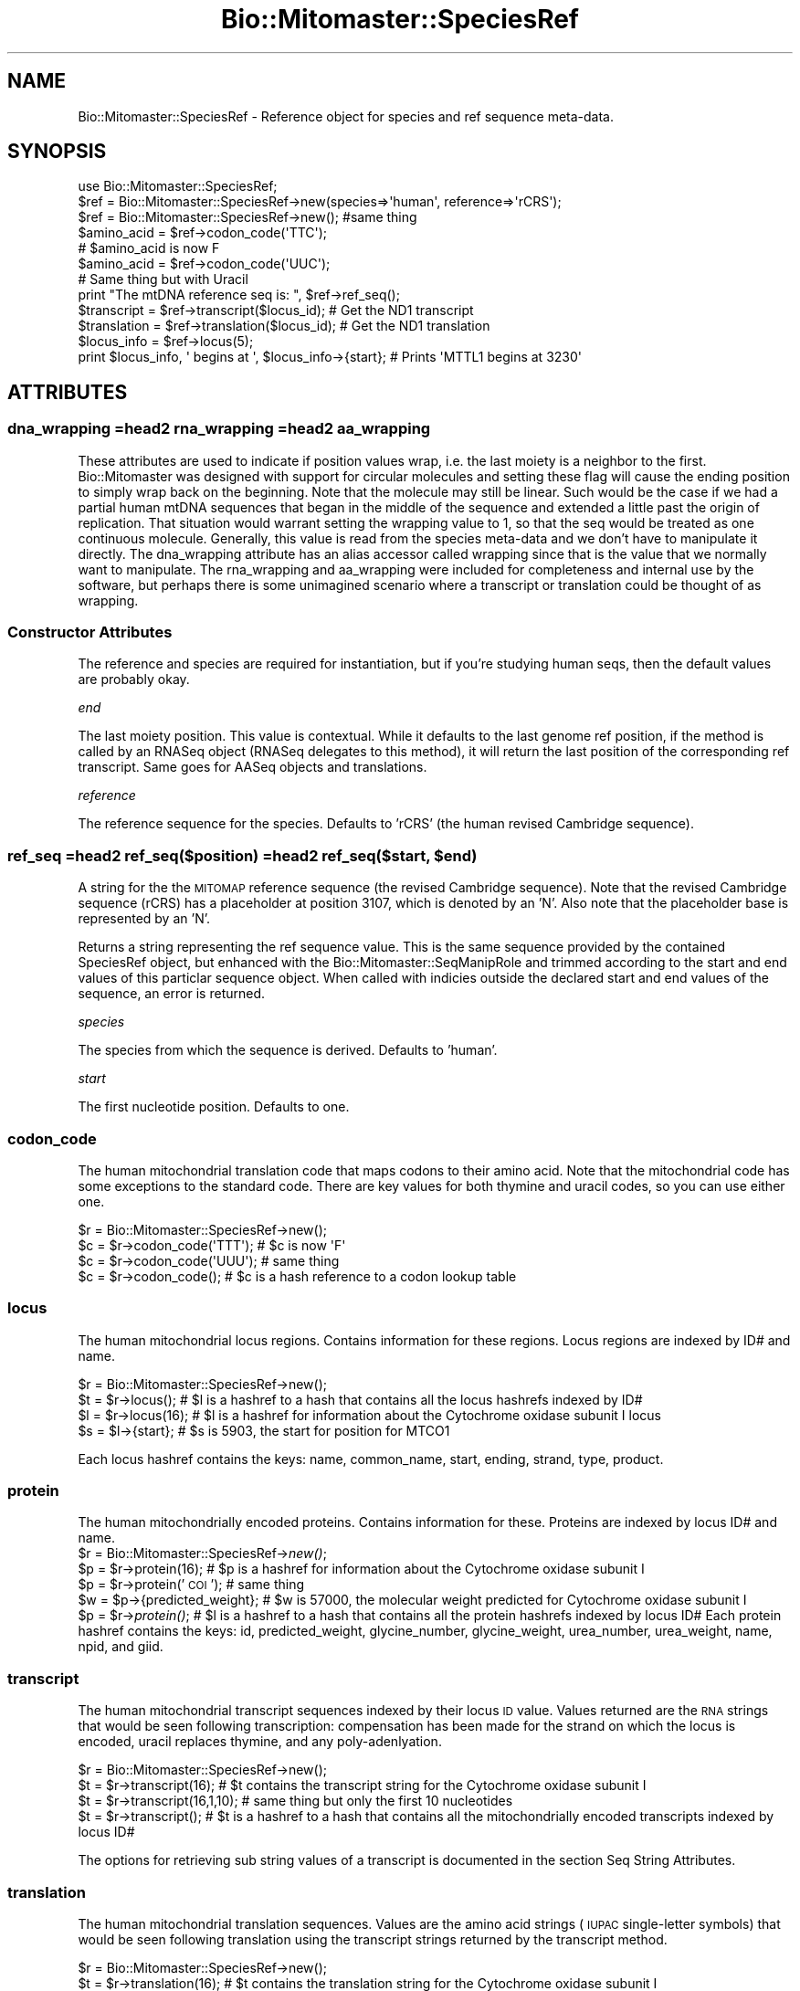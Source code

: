 .\" Automatically generated by Pod::Man 2.23 (Pod::Simple 3.14)
.\"
.\" Standard preamble:
.\" ========================================================================
.de Sp \" Vertical space (when we can't use .PP)
.if t .sp .5v
.if n .sp
..
.de Vb \" Begin verbatim text
.ft CW
.nf
.ne \\$1
..
.de Ve \" End verbatim text
.ft R
.fi
..
.\" Set up some character translations and predefined strings.  \*(-- will
.\" give an unbreakable dash, \*(PI will give pi, \*(L" will give a left
.\" double quote, and \*(R" will give a right double quote.  \*(C+ will
.\" give a nicer C++.  Capital omega is used to do unbreakable dashes and
.\" therefore won't be available.  \*(C` and \*(C' expand to `' in nroff,
.\" nothing in troff, for use with C<>.
.tr \(*W-
.ds C+ C\v'-.1v'\h'-1p'\s-2+\h'-1p'+\s0\v'.1v'\h'-1p'
.ie n \{\
.    ds -- \(*W-
.    ds PI pi
.    if (\n(.H=4u)&(1m=24u) .ds -- \(*W\h'-12u'\(*W\h'-12u'-\" diablo 10 pitch
.    if (\n(.H=4u)&(1m=20u) .ds -- \(*W\h'-12u'\(*W\h'-8u'-\"  diablo 12 pitch
.    ds L" ""
.    ds R" ""
.    ds C` ""
.    ds C' ""
'br\}
.el\{\
.    ds -- \|\(em\|
.    ds PI \(*p
.    ds L" ``
.    ds R" ''
'br\}
.\"
.\" Escape single quotes in literal strings from groff's Unicode transform.
.ie \n(.g .ds Aq \(aq
.el       .ds Aq '
.\"
.\" If the F register is turned on, we'll generate index entries on stderr for
.\" titles (.TH), headers (.SH), subsections (.SS), items (.Ip), and index
.\" entries marked with X<> in POD.  Of course, you'll have to process the
.\" output yourself in some meaningful fashion.
.ie \nF \{\
.    de IX
.    tm Index:\\$1\t\\n%\t"\\$2"
..
.    nr % 0
.    rr F
.\}
.el \{\
.    de IX
..
.\}
.\"
.\" Accent mark definitions (@(#)ms.acc 1.5 88/02/08 SMI; from UCB 4.2).
.\" Fear.  Run.  Save yourself.  No user-serviceable parts.
.    \" fudge factors for nroff and troff
.if n \{\
.    ds #H 0
.    ds #V .8m
.    ds #F .3m
.    ds #[ \f1
.    ds #] \fP
.\}
.if t \{\
.    ds #H ((1u-(\\\\n(.fu%2u))*.13m)
.    ds #V .6m
.    ds #F 0
.    ds #[ \&
.    ds #] \&
.\}
.    \" simple accents for nroff and troff
.if n \{\
.    ds ' \&
.    ds ` \&
.    ds ^ \&
.    ds , \&
.    ds ~ ~
.    ds /
.\}
.if t \{\
.    ds ' \\k:\h'-(\\n(.wu*8/10-\*(#H)'\'\h"|\\n:u"
.    ds ` \\k:\h'-(\\n(.wu*8/10-\*(#H)'\`\h'|\\n:u'
.    ds ^ \\k:\h'-(\\n(.wu*10/11-\*(#H)'^\h'|\\n:u'
.    ds , \\k:\h'-(\\n(.wu*8/10)',\h'|\\n:u'
.    ds ~ \\k:\h'-(\\n(.wu-\*(#H-.1m)'~\h'|\\n:u'
.    ds / \\k:\h'-(\\n(.wu*8/10-\*(#H)'\z\(sl\h'|\\n:u'
.\}
.    \" troff and (daisy-wheel) nroff accents
.ds : \\k:\h'-(\\n(.wu*8/10-\*(#H+.1m+\*(#F)'\v'-\*(#V'\z.\h'.2m+\*(#F'.\h'|\\n:u'\v'\*(#V'
.ds 8 \h'\*(#H'\(*b\h'-\*(#H'
.ds o \\k:\h'-(\\n(.wu+\w'\(de'u-\*(#H)/2u'\v'-.3n'\*(#[\z\(de\v'.3n'\h'|\\n:u'\*(#]
.ds d- \h'\*(#H'\(pd\h'-\w'~'u'\v'-.25m'\f2\(hy\fP\v'.25m'\h'-\*(#H'
.ds D- D\\k:\h'-\w'D'u'\v'-.11m'\z\(hy\v'.11m'\h'|\\n:u'
.ds th \*(#[\v'.3m'\s+1I\s-1\v'-.3m'\h'-(\w'I'u*2/3)'\s-1o\s+1\*(#]
.ds Th \*(#[\s+2I\s-2\h'-\w'I'u*3/5'\v'-.3m'o\v'.3m'\*(#]
.ds ae a\h'-(\w'a'u*4/10)'e
.ds Ae A\h'-(\w'A'u*4/10)'E
.    \" corrections for vroff
.if v .ds ~ \\k:\h'-(\\n(.wu*9/10-\*(#H)'\s-2\u~\d\s+2\h'|\\n:u'
.if v .ds ^ \\k:\h'-(\\n(.wu*10/11-\*(#H)'\v'-.4m'^\v'.4m'\h'|\\n:u'
.    \" for low resolution devices (crt and lpr)
.if \n(.H>23 .if \n(.V>19 \
\{\
.    ds : e
.    ds 8 ss
.    ds o a
.    ds d- d\h'-1'\(ga
.    ds D- D\h'-1'\(hy
.    ds th \o'bp'
.    ds Th \o'LP'
.    ds ae ae
.    ds Ae AE
.\}
.rm #[ #] #H #V #F C
.\" ========================================================================
.\"
.IX Title "Bio::Mitomaster::SpeciesRef 3"
.TH Bio::Mitomaster::SpeciesRef 3 "2012-03-05" "perl v5.12.3" "User Contributed Perl Documentation"
.\" For nroff, turn off justification.  Always turn off hyphenation; it makes
.\" way too many mistakes in technical documents.
.if n .ad l
.nh
.SH "NAME"
Bio::Mitomaster::SpeciesRef \- Reference object for species and ref sequence meta\-data.
.SH "SYNOPSIS"
.IX Header "SYNOPSIS"
.Vb 3
\&  use Bio::Mitomaster::SpeciesRef;
\&  $ref = Bio::Mitomaster::SpeciesRef\->new(species=>\*(Aqhuman\*(Aq, reference=>\*(AqrCRS\*(Aq);
\&  $ref = Bio::Mitomaster::SpeciesRef\->new();  #same thing
\&
\&  $amino_acid = $ref\->codon_code(\*(AqTTC\*(Aq);
\&  # $amino_acid is now F
\&  $amino_acid = $ref\->codon_code(\*(AqUUC\*(Aq);  
\&  # Same thing but with Uracil
\&
\&  print "The mtDNA reference seq is: ", $ref\->ref_seq();
\&  $transcript = $ref\->transcript($locus_id);  # Get the ND1 transcript
\&  $translation = $ref\->translation($locus_id); # Get the ND1 translation
\&  $locus_info = $ref\->locus(5);
\&  print $locus_info, \*(Aq begins at \*(Aq, $locus_info\->{start};  # Prints \*(AqMTTL1 begins at 3230\*(Aq
.Ve
.SH "ATTRIBUTES"
.IX Header "ATTRIBUTES"
.SS "dna_wrapping =head2 rna_wrapping =head2 aa_wrapping"
.IX Subsection "dna_wrapping =head2 rna_wrapping =head2 aa_wrapping"
These attributes are used to indicate if position values wrap, i.e. the last moiety is a neighbor to the first.  Bio::Mitomaster was designed with support for circular molecules and setting these flag will cause the ending position to simply wrap back on the beginning.  Note that the molecule may still be linear.  Such would be the case if we had a partial human mtDNA sequences that began in the middle of the sequence and extended a little past the origin of replication.  That situation would warrant setting the wrapping value to 1, so that the seq would be treated as one continuous molecule.  Generally, this value is read from the species meta-data and we don't have to manipulate it directly.  The dna_wrapping attribute has an alias accessor called wrapping since that is the value that we normally want to manipulate.  The rna_wrapping and aa_wrapping were included for completeness and internal use by the software, but perhaps there is some unimagined scenario where a transcript or translation could be thought of as wrapping.
.SS "Constructor Attributes"
.IX Subsection "Constructor Attributes"
The reference and species are required for instantiation, but if you're studying human seqs, then the default values are probably okay.
.PP
\fIend\fR
.IX Subsection "end"
.PP
The last moiety position.  This value is contextual.  While it defaults to the last genome ref position, if the method is called by an RNASeq object (RNASeq delegates to this method), it will return the last position of the corresponding ref transcript.  Same goes for AASeq objects and translations.
.PP
\fIreference\fR
.IX Subsection "reference"
.PP
The reference sequence for the species.  Defaults to 'rCRS' (the human revised Cambridge sequence).
.ie n .SS "ref_seq =head2 ref_seq($position) =head2 ref_seq($start, $end)"
.el .SS "ref_seq =head2 ref_seq($position) =head2 ref_seq($start, \f(CW$end\fP)"
.IX Subsection "ref_seq =head2 ref_seq($position) =head2 ref_seq($start, $end)"
A string for the the \s-1MITOMAP\s0 reference sequence (the revised Cambridge sequence).  Note that the revised Cambridge sequence (rCRS) has a placeholder at position 3107, which is denoted by an 'N'.  Also note that the placeholder base is represented by an 'N'.
.PP
Returns a string representing the ref sequence value.  This is the same sequence provided by the contained SpeciesRef object, but enhanced with the Bio::Mitomaster::SeqManipRole and trimmed according to the start and end values of this particlar sequence object.  When called with indicies outside the declared start and end values of the sequence, an error is returned.
.PP
\fIspecies\fR
.IX Subsection "species"
.PP
The species from which the sequence is derived.  Defaults to 'human'.
.PP
\fIstart\fR
.IX Subsection "start"
.PP
The first nucleotide position.  Defaults to one.
.SS "codon_code"
.IX Subsection "codon_code"
The human mitochondrial translation code that maps codons to their amino acid.  Note that the mitochondrial code has some exceptions to the standard code.  There are key values for both thymine and uracil codes, so you can use either one.
.PP
.Vb 4
\& $r = Bio::Mitomaster::SpeciesRef\->new();
\& $c = $r\->codon_code(\*(AqTTT\*(Aq);  # $c is now \*(AqF\*(Aq
\& $c = $r\->codon_code(\*(AqUUU\*(Aq);  # same thing
\& $c = $r\->codon_code();  # $c is a hash reference to a codon lookup table
.Ve
.SS "locus"
.IX Subsection "locus"
The human mitochondrial locus regions.  Contains information for these regions.  Locus regions are indexed by ID# and name.
.PP
.Vb 4
\& $r = Bio::Mitomaster::SpeciesRef\->new();
\& $t = $r\->locus();  # $l is a hashref to a hash that contains all the locus hashrefs indexed by ID#
\& $l = $r\->locus(16);  # $l is a hashref for information about the Cytochrome oxidase subunit I locus
\& $s = $l\->{start};  # $s is 5903, the start for position for MTCO1
.Ve
.PP
Each locus hashref contains the keys: name, common_name, start, ending, strand, type, product.
.SS "protein"
.IX Subsection "protein"
The human mitochondrially encoded proteins.  Contains information for these.  Proteins are indexed by locus ID# and name.
 \f(CW$r\fR = Bio::Mitomaster::SpeciesRef\->\fInew()\fR;
 \f(CW$p\fR = \f(CW$r\fR\->protein(16);  # \f(CW$p\fR is a hashref for information about the Cytochrome oxidase subunit I
 \f(CW$p\fR = \f(CW$r\fR\->protein('\s-1COI\s0');  # same thing
 \f(CW$w\fR = \f(CW$p\fR\->{predicted_weight};  # \f(CW$w\fR is 57000, the molecular weight predicted for Cytochrome oxidase subunit I
 \f(CW$p\fR = \f(CW$r\fR\->\fIprotein()\fR;  # \f(CW$l\fR is a hashref to a hash that contains all the protein hashrefs indexed by locus ID#
Each protein hashref contains the keys:  id, predicted_weight, glycine_number, glycine_weight, urea_number, urea_weight, name, npid, and giid.
.SS "transcript"
.IX Subsection "transcript"
The human mitochondrial transcript sequences indexed by their locus \s-1ID\s0 value.  Values returned are the \s-1RNA\s0 strings that would be seen following transcription: compensation has been made for the strand on which the locus is encoded, uracil replaces thymine, and any poly-adenlyation.
.PP
.Vb 4
\& $r = Bio::Mitomaster::SpeciesRef\->new();
\& $t = $r\->transcript(16);  # $t contains the transcript string for the Cytochrome oxidase subunit I
\& $t = $r\->transcript(16,1,10);  # same thing but only the first 10 nucleotides
\& $t = $r\->transcript();  # $t is a hashref to a hash that contains all the mitochondrially encoded transcripts indexed by locus ID#
.Ve
.PP
The options for retrieving sub string values of a transcript is documented in the section Seq String Attributes.
.SS "translation"
.IX Subsection "translation"
The human mitochondrial translation sequences.  Values are the amino acid strings (\s-1IUPAC\s0 single-letter symbols) that would be seen following translation using the transcript strings returned by the transcript method.
.PP
.Vb 4
\&    $r = Bio::Mitomaster::SpeciesRef\->new();
\&    $t = $r\->translation(16);  # $t contains the translation string for the Cytochrome oxidase subunit I
\&    $t = $r\->translation(16,1,10);  # same thing but only the first 10 amino acids
\&    $t = $r\->translation();  # $t is a hashref to a hash that contains all the mitochondrially encoded translations indexed by locus ID#
.Ve
.PP
The options for retrieving sub string values of a translation is documented in the section Seq String Attributes.
.SH "METHODS"
.IX Header "METHODS"
.SS "wrapping"
.IX Subsection "wrapping"
Alias accessor/setter for the dna_wrapping attribute.  We define an alias since dna_wrapping is normally the value we want for wrapping.
.SH "AUTHOR"
.IX Header "AUTHOR"
Marty Brandon, \f(CW\*(C`<marty.brandon at gmail.com>\*(C'\fR
.SH "BUGS"
.IX Header "BUGS"
Please report any bugs or feature requests to \f(CW\*(C`bug\-bio\-mm\-refmitohuman at rt.cpan.org\*(C'\fR, or through
the web interface at http://rt.cpan.org/NoAuth/ReportBug.html?Queue=Bio\-Bio::Mitomaster\-RefMitoHuman <http://rt.cpan.org/NoAuth/ReportBug.html?Queue=Bio-Bio::Mitomaster-RefMitoHuman>.  I will be notified, and then you'll
automatically be notified of progress on your bug as I make changes.
.SH "SUPPORT"
.IX Header "SUPPORT"
You can find documentation for this module with the perldoc command.
.PP
.Vb 1
\&    perldoc Bio::Mitomaster::SpeciesRef
.Ve
.IP "\(bu" 4
\&\s-1RT:\s0 \s-1CPAN\s0's request tracker
.Sp
http://rt.cpan.org/NoAuth/Bugs.html?Dist=Bio\-Bio::Mitomaster\-RefMitoHuman <http://rt.cpan.org/NoAuth/Bugs.html?Dist=Bio-Bio::Mitomaster-RefMitoHuman>
.IP "\(bu" 4
AnnoCPAN: Annotated \s-1CPAN\s0 documentation
.Sp
http://annocpan.org/dist/Bio\-Bio::Mitomaster\-RefMitoHuman <http://annocpan.org/dist/Bio-Bio::Mitomaster-RefMitoHuman>
.IP "\(bu" 4
\&\s-1CPAN\s0 Ratings
.Sp
http://cpanratings.perl.org/d/Bio\-Bio::Mitomaster\-RefMitoHuman <http://cpanratings.perl.org/d/Bio-Bio::Mitomaster-RefMitoHuman>
.IP "\(bu" 4
Search \s-1CPAN\s0
.Sp
http://search.cpan.org/dist/Bio\-Bio::Mitomaster\-RefMitoHuman/ <http://search.cpan.org/dist/Bio-Bio::Mitomaster-RefMitoHuman/>
.SH "COPYRIGHT & LICENSE"
.IX Header "COPYRIGHT & LICENSE"
Copyright 2008 Marty Brandon, all rights reserved.
.PP
This program is free software; you can redistribute it and/or modify it
under the same terms as Perl itself.
